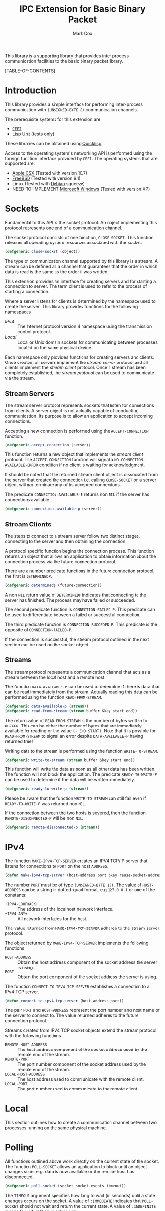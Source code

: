 #+TITLE: IPC Extension for Basic Binary Packet
#+AUTHOR: Mark Cox

This library is a supporting library that provides inter process
communication facilities to the basic binary packet library.

[TABLE-OF-CONTENTS]

* Introduction
This library provides a simple interface for performing inter-process
communication with ~(UNSIGNED-BYTE 8)~ communication channels.

The prerequisite systems for this extension are
- [[http://common-lisp.net/project/cffi/][~CFFI~]]
- [[https://github.com/OdonataResearchLLC/lisp-unit][Lisp Unit]] (tests only)
These libraries can be obtained using [[http://www.quicklisp.org][Quicklisp]].

Access to the operating system's networking API is performed using the
foreign function interface provided by ~CFFI~. The operating systems
that are supported are:
- [[http://www.apple.com/osx/][Apple OSX]] (Tested with version 10.7)
- [[http://www.freebsd.org][FreeBSD]] (Tested with version 9.1)
- Linux (Tested with [[http://www.debian.org][Debian]] squeeze)
- NEED-TO-IMPLEMENT [[http://windows.microsoft.com/en-US/windows/home][Microsoft Windows]] (Tested with version XP)  

* Sockets
Fundamental to this API is the socket protocol. An object implementing
this protocol represents one end of a communication channel.

The socket protocol consists of one function, ~CLOSE-SOCKET~. This
function releases all operating system resources associated with the
socket.
#+begin_src lisp
(defgeneric close-socket (object))
#+end_src

The type of communication channel supported by this library is a
stream. A stream can be defined as a channel that guarantees that the
order in which data is read is the same as the order it was
written. 

This extension provides an interface for creating servers and for
starting a connection to server. The term client is used to refer to
the process of starting a connection. 

Where a server listens for clients is determined by the namespace used
to create the server. This library provides functions for the
following namespaces
- [[*IPv4][IPv4]] :: The Internet protocol version 4 namespace using the
          transmission control protocol.
- [[*Local][Local]] :: Local or Unix domain sockets for communicating between
           processes located on the same physical device.

Each namespace only provides functions for creating servers and
clients. Once created, all servers implement the [[*Stream Servers][stream server]]
protocol and all clients implement the [[*Stream Clients][stream client]] protocol. Once a
stream has been completely established, the [[*Streams][stream protocol]] can be
used to communicate via the stream.

** Stream Servers
The stream server protocol represents sockets that listen for
connections from clients. A server object is not actually capable of
conducting communication. Its purpose is to allow an application to
accept incoming connections.

Accepting a new connection is performed using the ~ACCEPT-CONNECTION~
function.
#+begin_src lisp
(defgeneric accept-connection (server))
#+end_src
This function returns a new object that implements the [[*Stream Clients][stream client]]
protocol.  The ~ACCEPT-CONNECTION~ function will signal a
~NO-CONNECTION-AVAILABLE-ERROR~ condition if no client is waiting for
acknowledgment.

It should be noted that the returned stream client object is
dissociated from the server that created the connection i.e. calling
~CLOSE-SOCKET~ on a server object will /not/ terminate any of its
accepted connections.

The predicate ~CONNECTION-AVAILABLE-P~ returns non ~NIL~ if the server
has connections available.
#+begin_src lisp
(defgeneric connection-available-p (server))
#+end_src

** Stream Clients
The steps to connect to a stream server follow two distinct stages,
connecting to the server and then obtaining the connection.

A protocol specific function begins the connection process. This
function returns an object that allows an application to obtain
information about the connection process via the future connection
protocol. 

There are a number predicate functions in the future connection
protocol, the first is ~DETERMINEDP~.
#+begin_src lisp
(defgeneric determinedp (future-connection))
#+end_src
A non ~NIL~ return value of ~DETERMINEDP~ indicates that connecting to
the server has finished. The process may have failed or succeeded.

The second predicate function is ~CONNECTION-FAILED-P~. This predicate
can be used to differentiate between a failed or successful
connection.

The third predicate function is ~CONNECTION-SUCCEDED-P~. This
predicate is the opposite of ~CONNECTION-FAILED-P~.

If the connection is successful, the stream protocol outlined in the
next section can be used on the socket object.

** Streams
The stream protocol represents a communication channel that acts
as a stream between the local host and a remote host.

The function ~DATA-AVAILABLE-P~ can be used to determine if there is
data that can be read immediately from the stream. Actually reading
this data can be performed using the function ~READ-FROM-STREAM~.
#+begin_src lisp
(defgeneric data-available-p (stream))
(defgeneric read-from-stream (stream buffer &key start end))
#+end_src
The return value of ~READ-FROM-STREAM~ is the number of bytes written
to ~BUFFER~. This can be either the number of bytes that are
immediately available for reading or the value ~(- END START)~. Note
that it is possible for ~READ-FROM-STREAM~ to signal an error despite
~DATA-AVAILABLE-P~ having returned true!

Writing data to the stream is performed using the function
~WRITE-TO-STREAM~.
#+begin_src lisp
(defgeneric write-to-stream (stream buffer &key start end))
#+end_src
This function will write the data as soon as all other data has been
written. The function will not block the application. The predicate
~READY-TO-WRITE-P~ can be used to determine if the data will be
written immediately.
#+begin_src lisp
(defgeneric ready-to-write-p (stream))
#+end_src
Please be aware that the function ~WRITE-TO-STREAM~ can still fail
even if ~READY-TO-WRITE-P~ was returned non ~NIL~.

If the connection between the two hosts is severed, then the function
~REMOTE-DISCONNECTED-P~ will be non ~NIL~.
#+begin_src lisp
(defgeneric remote-disconnected-p (stream))
#+end_src

* IPv4
The function ~MAKE-IPV4-TCP-SERVER~ creates an IPV4 TCP/IP server that
listens for connections to ~PORT~ on the host ~ADDRESS~. 
#+begin_src lisp
(defun make-ipv4-tcp-server (host-address port &key reuse-socket-address backlog))
#+end_src
The number ~PORT~ must be of type ~(UNSIGNED-BYTE 16)~. The value of
~HOST-ADDRESS~ can be a string in dotted-quad format. e.g ~127.0.0.1~
or one of the constants:
- ~+IPV4-LOOPBACK+~ :: The address of the localhost network interface.
- ~+IPV4-ANY+~ :: All network interfaces for the host.

The value returned from ~MAKE-IPV4-TCP-SERVER~ adheres to the stream
server protocol.

The object returned by ~MAKE-IPV4-TCP-SERVER~ implements the following
functions
- ~HOST-ADDRESS~ :: Obtain the host address component of the socket
                    address the server is using.
- ~PORT~ :: Obtain the port component of the socket address the server
            is using.

The function ~CONNECT-TO-IPV4-TCP-SERVER~ establishes a connection to
a IPv4 TCP server.
#+begin_src lisp
(defun connect-to-ipv4-tcp-server (host-address port))
#+end_src
The pair ~PORT~ and ~HOST-ADDRESS~ represent the port number and host
name of the server to connect to. The value returned adheres to the
future connection protocol.

Streams created from IPV4 TCP socket objects extend the stream
protocol with the following functions
- ~REMOTE-HOST-ADDRESS~ :: The host address component of the socket
     address used by the remote end of the stream.
- ~REMOTE-PORT~ :: The port number component of the socket address
                   used by the remote end of the stream.
- ~LOCAL-HOST-ADDRESS~ :: The host address used to communicate with
     the remote client.
- ~LOCAL-PORT~ :: The port number used to communicate to the remote
                  client.

* Local
This section outlines how to create a communication channel between
two processes running on the same physical machine. 

* Polling
All functions outlined above work directly on the current state of the
socket. The function ~POLL-SOCKET~ allows an application to block
until an object changes state. e.g. data is now available or the
remote host has disconnected.
#+begin_src lisp
(defgeneric poll-socket (socket socket-events timeout))
#+end_src
The ~TIMEOUT~ argument specifies how long to wait (in seconds) until a
state changes occurs on the socket. A value of ~:IMMEDIATE~ indicates
that ~POLL-SOCKET~ should not wait and return the current state. A value of
~:INDEFINITE~ means to wait until an event occurs.

The ~SOCKET-EVENTS~ argument tells the ~POLL-SOCKET~ function what to
wait for. This argument is socket specific and can be either a symbol
or a list of symbols. The symbols accepted correspond to the predicate
functions for each socket object. For example, for stream server
objects, only the symbol ~CONNECTION-AVAILABLE-P~ is accepted. For
future-connection objects, the symbol ~DETERMINEDP~ is permitted and
for streams the list of valid symbols is ~DATA-AVAILABLE-P~,
~READY-TO-WRITE-P~ and ~REMOTE-DISCONNECTED-P~.

The return value of ~POLL-SOCKET~ is either ~SOCKET~ or ~NIL~. A value of
~NIL~ indicates that no events have occurred on the socket and the
~POLL~ timer expired.

An extremely useful variant of ~POLL-SOCKET~ is the ~POLL-SOCKETS~
function.
#+begin_src lisp
(defun poll-sockets (all-sockets all-sockets-events timeout))
#+end_src
This function waits for an event to occur on any one of the sockets
passed in with ~ALL-SOCKETS~. The argument ~ALL-SOCKETS-EVENTS~ is a
list of events that are suitable for the ~POLL-SOCKET~ function. The
value of ~TIMEOUT~ is exactly the same as used in ~POLL-SOCKET~. The
return value is a list that has the same length as ~ALL-SOCKETS~ and
contains either the socket object at the same position in
~ALL-SOCKETS~ or ~NIL~. A ~NIL~ value indicates that no change in
state has occurred.
